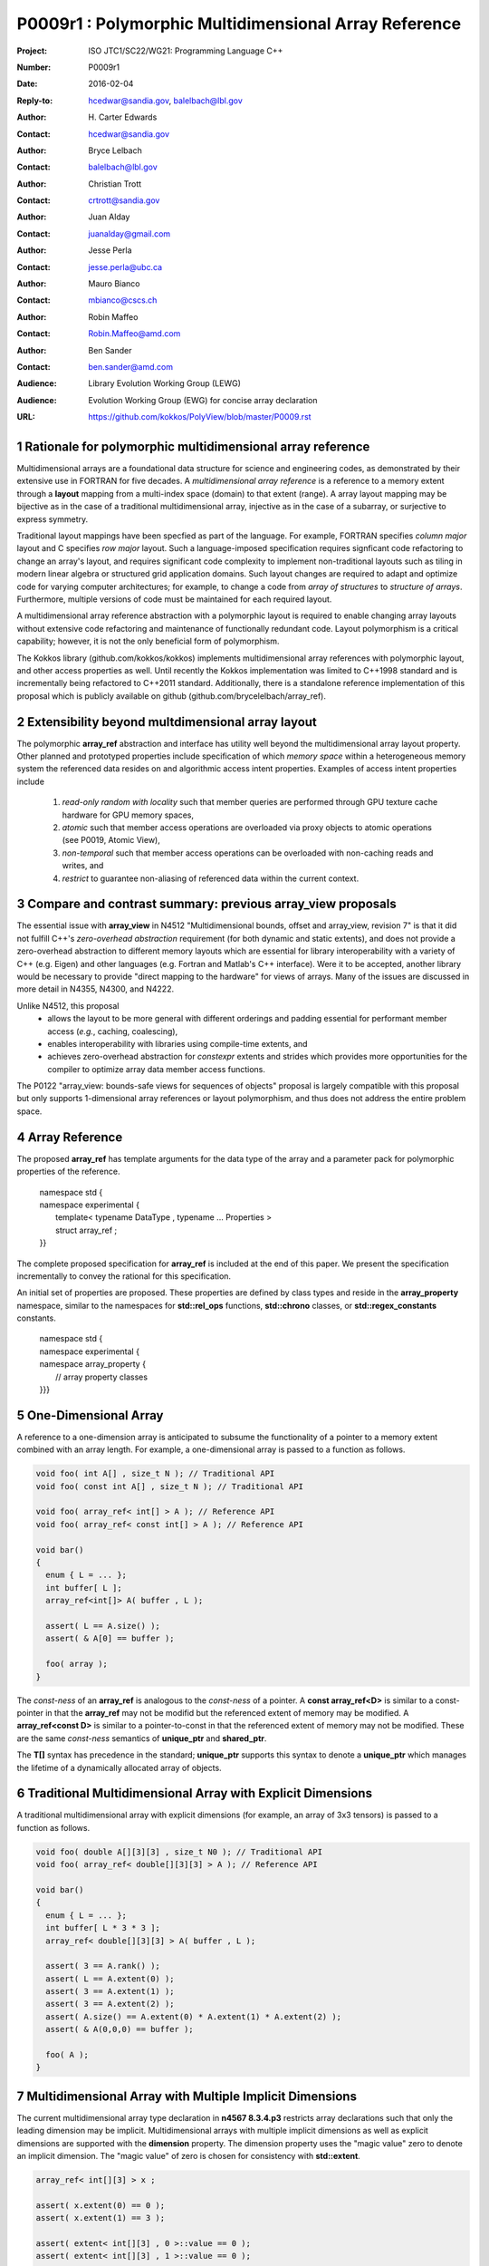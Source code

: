 ===================================================================
P0009r1 : Polymorphic Multidimensional Array Reference
===================================================================

:Project: ISO JTC1/SC22/WG21: Programming Language C++
:Number: P0009r1
:Date: 2016-02-04
:Reply-to: hcedwar@sandia.gov, balelbach@lbl.gov
:Author: H\. Carter Edwards
:Contact: hcedwar@sandia.gov
:Author: Bryce Lelbach 
:Contact: balelbach@lbl.gov
:Author: Christian Trott
:Contact: crtrott@sandia.gov
:Author: Juan Alday
:Contact: juanalday@gmail.com
:Author: Jesse Perla
:Contact: jesse.perla@ubc.ca
:Author: Mauro Bianco
:Contact: mbianco@cscs.ch
:Author: Robin Maffeo
:Contact: Robin.Maffeo@amd.com
:Author: Ben Sander
:Contact: ben.sander@amd.com
:Audience: Library Evolution Working Group (LEWG)
:Audience: Evolution Working Group (EWG) for concise array declaration
:URL: https://github.com/kokkos/PolyView/blob/master/P0009.rst

.. sectnum::

******************************************************************
Rationale for polymorphic multidimensional array reference
******************************************************************

Multidimensional arrays are a foundational data structure
for science and engineering codes, as demonstrated by their
extensive use in FORTRAN for five decades.
A *multidimensional array reference* is a reference to a memory extent
through a **layout** mapping from a multi-index space (domain) to
that extent (range).
A array layout mapping may be bijective as in the case of a traditional
multidimensional array, injective as in the case of a subarray, or
surjective to express symmetry.

Traditional layout mappings have been specfied as part of the language.
For example, FORTRAN specifies *column major* layout and
C specifies *row major* layout.
Such a language-imposed specification requires signficant code refactoring
to change an array's layout, and requires significant code complexity to
implement non-traditional layouts such as tiling in modern linear algebra
or structured grid application domains.  Such layout changes are required
to adapt and optimize code for varying computer architectures; for example,
to change a code from *array of structures* to *structure of arrays*.
Furthermore, multiple versions of code must be maintained for each required layout.

A multidimensional array reference abstraction
with a polymorphic layout is required
to enable changing array layouts without extensive code refactoring and
maintenance of functionally redundant code.
Layout polymorphism is a critical capability; however, it is not the only
beneficial form of polymorphism.

The Kokkos library (github.com/kokkos/kokkos) implements
multidimensional array references with polymorphic layout,
and other access properties as well.
Until recently the Kokkos implementation was limited
to C++1998 standard and is incrementally being refactored
to C++2011 standard.
Additionally, there is a standalone reference implementation of this proposal
which is publicly available on github (github.com/brycelelbach/array_ref).

******************************************************************
Extensibility beyond multdimensional array layout
******************************************************************

The polymorphic **array_ref** abstraction and interface has utility
well beyond the multidimensional array layout property.
Other planned and prototyped properties include specification
of which *memory space* within a heterogeneous memory system
the referenced data resides on and algorithmic access intent properties.
Examples of access intent properties include

  1. *read-only random with locality* such that member queries are
     performed through GPU texture cache hardware for GPU memory spaces,
  2. *atomic* such that member access operations are overloaded
     via proxy objects to atomic operations (see P0019, Atomic View),
  3. *non-temporal* such that member access operations can be overloaded
     with non-caching reads and writes, and
  4. *restrict* to guarantee non-aliasing of referenced data within the
     current context.

******************************************************************
Compare and contrast summary: previous **array_view** proposals
******************************************************************

The essential issue with **array_view** in
N4512 "Multidimensional bounds, offset and array_view, revision 7"
is that it did not fulfill C++'s *zero-overhead abstraction* requirement
(for both dynamic and static extents), and does not provide a
zero-overhead abstraction to different memory layouts which are
essential for library interoperability with a variety of C++ (e.g. Eigen)
and other languages (e.g. Fortran and Matlab's C++ interface).
Were it to be accepted, another library would be necessary to provide
"direct mapping to the hardware" for views of arrays.
Many of the issues are discussed in more detail in N4355, N4300, and N4222.

Unlike N4512, this proposal
  - allows the layout to be more general with different orderings and padding essential for performant member access (*e.g.*, caching, coalescing),
  - enables interoperability with libraries using compile-time extents, and
  - achieves zero-overhead abstraction for *constexpr* extents and strides which provides more opportunities for the compiler to optimize array data member access functions.

The P0122 "array_view: bounds-safe views for sequences of objects" proposal is
largely compatible with this proposal but only supports 1-dimensional array
references or layout polymorphism, and thus does not address the entire problem
space. 

******************************************************************
Array Reference
******************************************************************

The proposed **array_ref** has template arguments for the data type of the array
and a parameter pack for polymorphic properties of the reference.

  |  namespace std {
  |  namespace experimental {
  |    template< typename DataType , typename ... Properties >
  |    struct array_ref ;
  |  }}


The complete proposed specification for **array_ref** is
included at the end of this paper.
We present the specification incrementally to
convey the rational for this specification.

An initial set of properties are proposed.
These properties are defined by class types
and reside in the **array_property** namespace,
similar to the namespaces for **std::rel_ops** functions,
**std::chrono** classes, or **std::regex_constants** constants.

  | namespace std {
  | namespace experimental {
  | namespace array_property {
  |   // array property classes
  | }}}


******************************************************************
One-Dimensional Array
******************************************************************

A reference to a one-dimension array is anticipated to subsume the functionality
of a pointer to a memory extent combined with an array length.
For example, a one-dimensional array is passed to a function as follows.

.. code-block:: c++

  void foo( int A[] , size_t N ); // Traditional API
  void foo( const int A[] , size_t N ); // Traditional API

  void foo( array_ref< int[] > A ); // Reference API
  void foo( array_ref< const int[] > A ); // Reference API

  void bar()
  {
    enum { L = ... };
    int buffer[ L ];
    array_ref<int[]> A( buffer , L );

    assert( L == A.size() );
    assert( & A[0] == buffer );

    foo( array );
  }

..

The *const-ness* of an **array_ref** is analogous to the *const-ness*
of a pointer.
A **const array_ref<D>** is similar to a const-pointer in that the **array_ref**
may not be modifid but the referenced extent of memory may be modified.
A **array_ref<const D>** is similar to a pointer-to-const in that the
referenced extent of memory may not be modified. These are the same *const-ness*
semantics of **unique_ptr** and **shared_ptr**. 

The **T[]** syntax has precedence in the standard; **unique_ptr** supports this
syntax to denote a **unique_ptr** which manages the lifetime of a dynamically
allocated array of objects.

***********************************************************************
Traditional Multidimensional Array with Explicit Dimensions
***********************************************************************

A traditional multidimensional array with explicit dimensions
(for example, an array of 3x3 tensors) is passed to a function as follows.

.. code-block:: c++

  void foo( double A[][3][3] , size_t N0 ); // Traditional API
  void foo( array_ref< double[][3][3] > A ); // Reference API

  void bar()
  {
    enum { L = ... };
    int buffer[ L * 3 * 3 ];
    array_ref< double[][3][3] > A( buffer , L );

    assert( 3 == A.rank() );
    assert( L == A.extent(0) );
    assert( 3 == A.extent(1) );
    assert( 3 == A.extent(2) );
    assert( A.size() == A.extent(0) * A.extent(1) * A.extent(2) );
    assert( & A(0,0,0) == buffer );

    foo( A );
  }

..

********************************************************************************
Multidimensional Array with Multiple Implicit Dimensions
********************************************************************************

The current multidimensional array type declaration in **n4567 8.3.4.p3**
restricts array declarations such that only the leading dimension
may be implicit.
Multidimensional arrays with multiple implicit dimensions as well as
explicit dimensions are supported with the **dimension** property.
The dimension property uses the "magic value" zero to denote an
implicit dimension.
The "magic value" of zero is chosen for consistency with **std::extent**.

.. code-block:: c++

  array_ref< int[][3] > x ;

  assert( x.extent(0) == 0 );
  assert( x.extent(1) == 3 );

  assert( extent< int[][3] , 0 >::value == 0 );
  assert( extent< int[][3] , 1 >::value == 0 );

  array_ref< int , array_property::dimension<0,0,3> > y ;
  assert( y.extent(0) == 0 );
  assert( y.extent(1) == 0 );
  assert( y.extent(2) == 3 );

  array_ref< int , array_proprety::dimension<0,0,3> > z(ptr,N0,N1);
  assert( z.extent(0) == N0 );
  assert( z.extent(1) == N1 );
  assert( z.extent(2) == 3 );

..


Preferred Syntax
------------------------------------------------------------------------------

We prefer the following concise and intuitive syntax for arrays
with multiple implict dimensions.

.. code-block:: c++

  array_ref< int[][][3] > y ; // concise intuitive syntax

..

However, this syntax requires a
`relaxation of the current multidimensional array type declaration`_
in **n4567 8.3.4.p3**.
Furthermore, this concise and intuitive syntax eliminates the need
for ``array_property::dimension<...>`` and the associated "magic value"
of zero to denote an implicit dimension.

******************************************************************
Array Reference Properties: Layout Polymorphism
******************************************************************

The **array_ref::operator()** maps the input multi-index from the array's
cartesian product multi-index *domain* space to a member in the array's *range* space.
This is the **layout** mapping for the referenced array.
For natively declared multidimensional arrays the layout mapping
is defined to conform to treating the multidimensional array as
an *array of arrays of arrays ...*; i.e., the size and span are
equal and the strides increase from right-to-left (the layout specified in the
C language).
In the FORTRAN language defines layout mapping with strides
increasing from left-to-right.
These *native* layout mappings are only two of many possible layouts.
For example, the *basic linear algebra subprograms (BLAS)* standard
defines dense matrix layout mapping with padding of the leading dimension,
requiring both dimensions and **LDA** parameters to fully declare a matrix layout.


A property template parameter specifies a layout mapping.
If this property is omitted the layout mapping of the array reference 
conforms to a corresponding natively declared multidimensional array
as if implicit dimensions were declared explicitly.
The default layout is *regular* - the distance is constant between
entries when a single index of the multi-index is incremented.
This distance is the *stride* of the corresponding dimension.
The default layout mapping is bijective and the stride increases
monotonically from the right most to the left most dimension.

.. code-block:: c++

  // The default layout mapping of a rank-four multidimensional
  // array is as if implemented as follows.

  template< size_t N0 , size_t N1 , size_t N2 , size_t N3 >
  size_t native_mapping( size_t i0 , size_t i1 , size_t i2 , size_t i3 )
    {
      return i0 * N3 * N2 * N1 // stride == N3 * N2 * N1
           + i1 * N3 * N2      // stride == N3 * N2
           + i2 * N3           // stride == N3
           + i3 ;              // stride == 1
    } 

..

An initial set of layout properties are
**layout_right**, **layout_left**, **layout_order**,
and **layout_stride**,

  |  namespace std {
  |  namespace experimental {
  |  namespace array_property {
  |    struct layout_right ;
  |    struct layout_left ;
  |    template< unsigned ... > struct layout_order ;
  |    struct layout_stride ;
  |  }}}


.. code-block:: c++

  typedef array_ref< int , array_property::dimension<0,0,3> > array_native ;

  typedef array_ref< int , array_property::dimension<0,0,3>
                         , array_property::layout_right > array_right ;

  typedef array_ref< int , array_property::dimension<0,0,3>
                         , array_property::layout_left >  array_left ;

  assert( std::is_same< typename array_native::layout , void >::value );
  assert( std::is_same< typename array_right ::layout ,
                        array_property::layout_right >::value );
  assert( std::is_same< typename array_left  ::layout ,
                        array_property::layout_left >::value );

  assert( array_native::is_regular::value );
  assert( array_right ::is_regular::value );
  assert( array_left  ::is_regular::value );

..

A **void** (*a.k.a.*, default or native) mapping is regular and bijective with
strides increasing from increasing from right most to left most dimension.
A **layout_right** mapping is regular and injective (may have padding) with
strides increasing from right most to left most dimension.
A **layout_left** mapping is regular and injective (may have padding) with
strides increasing from left most to right most dimension.
A **layout_order** mapping is regular and injective (may have padding)
with stride ordering defined by the template parameter pack.
A **layout_stride** mapping is regular; however, it might
not be injective or surjective.

.. code-block:: c++

  // The right and left layout mapping of a rank-four
  // multidimensional array could be is as if implemented
  // as follows.  Note that padding is allowed but not required.

  template< size_t N0 , size_t N1 , size_t N2 , size_t N4 >
  size_t right_mapping( size_t i0 , size_t i1 , size_t i2 , size_t i3 )
    {
      const size_t S3 = // stride of dimension 3
      const size_t P3 = // padding of dimension 3
      const size_t P2 = // padding of dimension 2
      const size_t P1 = // padding of dimension 1
      return i0 * S3 * ( P3 + N3 ) * ( P2 + N2 ) * ( P1 + N1 )
           + i1 * S3 * ( P3 + N3 ) * ( P2 + N2 )
           + i2 * S3 * ( P3 + N3 )
           + i3 * S3 ;
    }

  template< size_t N0 , size_t N1 , size_t N2 , size_t N4 >
  size_t left_mapping( size_t i0 , size_t i1 , size_t i2 , size_t i3 )
    {
      const size_t S0 = // stride of dimension 0
      const size_t P0 = // padding of dimension 0
      const size_t P1 = // padding of dimension 1
      const size_t P2 = // padding of dimension 2
      return i0 * S0
           + i1 * S0 * ( P0 + N0 )
           + i2 * S0 * ( P0 + N0 ) * ( P1 + N1 )
           + i3 * S0 * ( P0 + N0 ) * ( P1 + N1 ) * ( P2 + N2 );
    }

..

******************************************************************
Array Reference Properties: Extensible Layout Polymorphism
******************************************************************

The **array_ref** is intended to be extensible such that a user may supply
a customized layout mapping.
A user supplied customized layout mapping will be required to conform
to a specified interface; *a.k.a.*, a C++ Concept.
Details of this extension point will be included in a subsequent
proposal.
Our current extensibility strategy is for
a user supplied layout property to contain an offset mapping
as illustrated below.

.. code-block:: c++

  struct layout_tile_left {
    template< typename Dimension > struct offset ;
  };

..


*Motivation:* An important customized layout mapping is hierarchical tiling.
This kind of layout mapping is used in dense linear algebra matrices and
computations on Cartesian grids to improve the spatial locality
of array entries.
These mappings are bijective but are not regular.
Computations on such multidimensional arrays typically iterate
through tiles as *subarray* of the array.

.. code-block:: c++

  template< size_t N0 , size_t N1 , size_t N2 >
  size_t tiling_left_mapping( size_t i0 , size_t i1 , size_t i2 )
  {
    static constexpr size_t T = // cube tile size
    constexpr size_t T0 = ( N0 + T - 1 ) / T ; // tiles in dimension 0
    constexpr size_t T1 = ( N1 + T - 1 ) / T ; // tiles in dimension 1
    constexpr size_t T2 = ( N2 + T - 1 ) / T ; // tiles in dimension 2

    // offset within tile + offset to tile
    return ( i0 % T ) + T * ( i1 % T ) + T * T * ( i2 % T )
         + T * T * T * ( ( i0 / T ) + T0 * ( ( i1 / T ) + T1 * ( i2 / T ) ) );
  }

..

Note that a tiled layout mapping is irregular and if padding is 
required to align with tile boundarries then the span will exceed the size.
A customized layout mapping will have slightly different requirements
depending on whether the layout is regular or irregular.

******************************************************************
Array Reference Properties: Flexibility and Extensibility
******************************************************************

One or more array properties of **void** are acceptable and have no effect.
This allows user code to define a template argument list of potential
array properties and then enable/disable a particular property
by conditionally setting it to **void**.  For example:

.. code-block:: c++

  using layout = std::conditional<
      ALLOW_PADDING , array_property::layout_right , void
  >::type ;

  // If ALLOW_PADDING then use layout_right else use native layout
  typedef array< int , array_property::dimension<0,0,3> , layout > MyType ;

..

******************************************************************
Specification with Simple Array Reference Properties
******************************************************************

Simple array properties include the array layout and if necessary 
a **array_property::dimension** type for arrays with multiple implicit dimensions.
Array reference properties are provided through a variadic template to 
support extensibility of the array reference.
Possible additional properties include array bounds checking,
atomic access to members, memory space within a heterogeneous
memory architecture, and user access pattern hints.

  |  namespace std {
  |  namespace experimental {
  |
  |  template< typename DataType , typename ... Properties >
  |  struct array_ref {
  |    //--------------------
  |    // Types:
  |
  |    // Types are implementation and Properties dependent.
  |    // The following type implementation are normative 
  |    // with respect to empty Properties.
  |
  |    using value_type = typename std::remove_all_extents< DataType >::type ;
  |    using reference  = value_type & ; // Typical type, but implementation defined
  |    using pointer    = value_type * ; // Typical type, but implementation defined
  |    using size_type  = size_t ; // Typical type, but implementation defined
  |
  |    using layout = *array layout type* ;
  |
  |    //--------------------
  |    // Domain index space properties:
  |
  |    static constexpr size_type rank() noexcept ;
  |
  |    template< typename IntegralType >
  |    constexpr size_type extent( IntegralType index ) const noexcept ;
  |
  |    // Cardinality of index space; i.e., product of extents
  |    constexpr size_type size() const noexcept ;
  |
  |    //--------------------
  |    // Layout mapping properties:
  |
  |    static constexpr bool is_regular() noexcept ;
  |
  |    // If the layout mapping is regular then return the
  |    // distance between members when index \# is increased by one.
  |    template< typename IntegralType >
  |    constexpr size_type stride( IntegralType index ) const noexcept ;
  |
  |    // Span covering the members
  |    constexpr size_type span() const noexcept ;
  |
  |    // Span of an array with regular layout if it
  |    // is constructed with the given implicit dimensions.
  |    template< typename ... IntegralArgs >
  |    static constexpr size_type span( IntegralArgs ... implicit_dims ) noexcept;
  |
  |    // Pointer to member memory
  |    constexpr pointer data() const noexcept ;
  |
  |    //--------------------
  |    // Member access
  |
  |    template< typename ... IntegralArgs >
  |    reference operator()( IntegralArgs ... indices ) const noexcept ;
  |
  |    template< typename IntegralType >
  |    reference operator[]( IntegralType index ) const noexcept ;
  |
  |    //--------------------
  |    // Construct/move/copy/destroy:
  |
  |    ~array_ref() ;
  |
  |    constexpr array_ref() noexcept ;
  |
  |    constexpr array_ref( array_ref && rhs ) noexcept = default ;
  |    constexpr array_ref( const array_ref & rhs ) noexcept = default ;
  |    array_ref & operator = ( array_ref && rhs ) noexcept = default ;
  |    array_ref & operator = ( const array_ref & rhs ) noexcept = default ;
  |
  |    template< typename ... IntegralArgs >
  |    constexpr array_ref( pointer , IntegralArgs ... implicit_dims ) noexcept ;
  |
  |    template< typename UType , typename ... UProperties >
  |    constexpr array_ref( const array_ref< UType , UProperties ... > & rhs ) noexcept ;
  |
  |    template< typename UType , typename ... UProperties >
  |    array_ref & operator = ( const array_ref< UType , UProperties ... > & rhs ) noexcept ;
  |  };
  |
  |  }}
  |
  |  namespace std {
  |  namespace experimental {
  |  namespace array_property {
  |
  |  struct layout_right ;
  |  struct layout_left ;
  |  template< unsigned ... > layout_order ;
  |  struct layout_stride ;
  |
  |  template< class T > struct is_layout ;
  |  template< class T > constexpr bool is_layout_v = is_layout<T>::value ;
  |
  |  template< class T > struct is_regular ;
  |  template< class T > constexpr bool is_regular_v = is_regular<T>::value ;
  |
  |  constexpr unsigned maximum_rank = /\* >= 10 \*/ ;
  |
  |  // Specify mix of explicit and implict dimensions
  |  template< size_t ... >
  |  struct dimension ;
  |
  |  }}}

**Properties template parameter pack**

An array_ref is given properties
(such as ``layout_left``, ``layout_right``, and ``layout_stride``)
through the ``Properties`` template parameter pack.

  Effects: A ``void`` member in a ``Properties`` pack is ignored.


**Layout Properties**

If a layout property does not appear in the ``Properties`` pack
the layout is ``void``.

  Requires:  is_layout_v< void > == true,
  is_layout_v< layout_right > == true,
  is_layout_v< layout_left > == true,
  is_layout_v< layout_stride > == true, and
  is_layout_v< layout_order<...> > == true.

  Requires:  is_regular_v< void > == true,
  is_regular_v< layout_right > == true,
  is_regular_v< layout_left > == true,
  is_regular_v< layout_stride > == true, and
  is_regular_v< layout_order<...> > == true.

  Requires:  At most one member of the ``Properties`` pack
  is a layout property.

  Effects:  ``array_ref::layout`` is the layout property
  given in the ``Properties`` pack or ``void`` if no
  layout property is given.

  Effects:  Given a one of these regular layouts an
  array_ref strides and layout mapping conform to the following.

.. code-block:: c++

  using a_type = array_ref<DataType,Properties...> ;

  a_type a( ptr , dims... );

  if ( std::is_lvalue_reference_v< a_type::reference > && a_type::is_regular
     && 0 <= i && i <= a_type::rank() && 0 <= ji && ji < a.extent(i) - 1 ) {
    assert( std::distance( & a(j0,...,ji,...) , & a(j0,...,ji+1,...)
            == a.stride(i) );
  }

  if ( std::is_same_v< a_type::layout , void > ) {
    assert( a_type::is_regular );
    if ( i + 1 == a_type::rank() )
      assert( a.stride(i) == 1 );
    else if ( 0 < i )
      assert( a.stride(i) == a.stride(i+1) * a.dimension(i+1) );
  }
  else if ( std::is_same_v< a_type::layout , layout_right > ) {
    assert( a_type::is_regular )
    if ( i + 1 == a_type::rank() )
      assert( a.stride(i) == 1 );
    else if ( 0 < i )
      assert( a.stride(i) >= a.stride(i+1) * a.dimension(i+1) );
  }
  else if ( std::is_same_v< a_type::layout , layout_left > ) {
    assert( a_type::is_regular )
    if ( i == 0 && 0 < a.rank() )
      assert( a.stride(i) == 1 );
    else if ( i < a_type::rank() )
      assert( a.stride(i) >= a.stride(i-1) * a.dimension(i-1) );
  }

..

**array_property::layout_order< unsigned ... order >**

  Requires: The members of ``order`` are the integers [ 0 , ``sizeof...(order)`` ).

  Requires: When an ``array_ref`` has a ``layout_order`` property
  then ``rank() == sizeof...(order)``.

  Effects: The ``order`` pack specifies the ordering relationship of
  dimensions in the mapping.

.. code-block:: c++

  constexpr unsigned i0 = /* [0, 3) */ ;
  constexpr unsigned i1 = /* [0, 3)  and  != i1 */ ;
  constexpr unsigned i2 = /* [0, 3)  and  != i1  and  != i2 */ ;

  using a_type = array_ref<int[][3][4] , layout_order< i0 , i1 , i2 > > ;

  assert( a_type::is_regular );

  a_type A( ptr , dims... );

  assert( a.stride(i0) == 1 );
  assert( a.stride(i1) >= a.stride(i0) * a.extent(i0) );
  assert( a.stride(i2) >= a.stride(i1) * a.extent(i1) );

..

**Dimension Specification**

The dimension specification of an array_ref may be given
through the ``DataType`` template argument or through one of the
``Properties`` template arguments. For example, the dimension
specification for an array_ref with leading implicit dimension
and a second explicit dimension is specified by either of the
following declarations.

.. code-block:: c++

  array_ref< T [][3] >
  array_ref< T , array_property::dimension< 0 , 3 > >

..

  Remark: When a dimension specification is part of the ``DataType``
  the specification is limited by the valid
  *multidimensional array type* declaration syntax (n4567 8.3.4.p3).
  If a
  `relaxation of the current multidimensional array type declaration`_
  were made the ``array_property::dimension< ... >`` would be unnecessary and
  eliminated from this proposal.

  Requires: If ``std::extent< DataType >::value == 0`` then at most
  one ``Properties`` template argument may be
  ``array_property::dimension< ... >``.

  Effects: When the dimension specification is given 
  as part of the ``DataType`` then
  an explicit dimension is specified by each ``[N]``,
  an implicit dimension is specified by each ``[]``,
  ``rank() == std::rank< DataType >::value``, and
  ``extent(i) == std::extent< DataType , i >::value``
  for ``i < rank()`` and default constructed array_ref.

  Effects: When the dimension specification is given via
  ``array_property::dimension< N0, N1 , ... >`` then
  ``0 <= Nj`` for all j,
  an explicit dimensions is specified by ``0 < Nj``
  an implicit dimensions is specified by ``0 == Nj``
  ``rank() ==`` number of arguments, and
  ``extent(j) == Nj`` for ``j < rank()`` and
  default constructed array_ref.

  Requires: ``10 <= maximum_rank``

  Effect: An implementation supports array references up to maximum_rank.

  Remark: An array_ref implementation may use rank-specific optimizations.
  As such an indefinite maximum rank may be impractical.  An implementation
  must support at least this rank.


**using value_type = typename std::remove_all_extents< DataType >::type**

  The type of each element of the referenced array.

**using reference =**

  The type returned by the member access operator.
  Typically this will be ``value_type &``.
  [Note: The reference type may be a proxy depending upon the ``Properties``.
  For example, if a property indicates that all member references
  are to be atomic then the reference type would be a
  proxy conforming to *atomic-view-concept* introduced in paper P0019.
  - end note]

**using pointer =**

  The input type to a wrapping constructor.

**using size_type =**

  The type that counts the number of elements in the referenced array.

**using layout=**

  The layout type property that defaults to ``void``.

**static constexpr size_type rank() noexcept**

  Returns: The rank of the referenced array.

**template< typename IntegralType >**

**constexpr size_type extent( IntegralType index ) const noexcept**

  Requires: std::is_integral< IntegralType >::value

  Returns: When ``r < rank()`` the exent of dimension, otherwise 1.
  A default constructed array_ref will have ``extent(r) == 0``
  for all implicit dimensions.
  The return value of an explicit dimension queried with a
  literal input value must be "constexpr" observable.

**constexpr size_type size() const noexcept**

  Returns: The product of the extents.

**static constexpr bool is_regular() noexcept**

  Returns: True if the layout mapping is regular; *i.e.*, if there
  is a uniform stride between members when incrementing a particular
  dereferencing index and holding all other indices fixed.

**template< typename IntegralType >**

**constexpr size_type stride( IntegralType index ) const noexcept**

  Requires: std::is_integral< IntegralType >::value

  Requires: is_regular()

  Returns: When is_regular::value and ``0 <= r < rank()``
  the distance between members when index ``r`` is incremented by one,
  otherwise 0.

**constexpr size_type span() const noexcept**

  Returns:  A distance that is at least maximum distance between any two
  members of the array plus one. All member of the array reside in the span
  ``[ data() , data() + span() )``.

  Remark: For a one-to-one layout mapping the span will equal the size.

**template< typename ... IntegralArgs >**

**static constexpr size_type span( IntegralArgs ... implicit_dims ) noexcept**

  Requires: ``conjunction<is_integral<IntegralArgs>::type...>::value``

  Requires: All ``implicit_dims`` parameters are non-negative. 

  Returns: The span of the array reference if it were constructed with the implicit dimensions.


**constexpr pointer data() const noexcept**

  Requires: All members are in the range ``[ data() , data() + span() )``.

  Returns: Pointer to the member with the minimum location.

**template< typename ... IntegralArgs >**

**reference operator()( IntegralArgs ... indices ) const noexcept**

  Requires: ``conjunction<is_integral<IntegralArgs>::type...>::value``

  Requires: All ``indices`` parameters are non-negative. 

  Requires: ``rank() == sizeof...(IntegralArgs)``

  Requires: The ith argument *indices[i]** is in bounds;
  *indices[i]* ``< extent(i)``.

  Returns: A reference to the member referenced by the indices argument.

  Remark: An implementation may have rank-specific overloads to better
  enable optimization of the member access operator.

.. code-block:: c++

  template< typename ArrayRefType, typename I0 >
  typename std::enable_if< ArrayRefType::rank() == 1
                         , typename ArrayRefType::reference >::type
  array_ref_index( I0 i0 ) noexcept ;

  template< typename ArrayRefType, typename I0 , typename I1 >
  typename std::enable_if< ArrayRefType::rank() == 2
                         , typename ArrayRefType::reference >::type
  array_ref_index( I0 i0 , I1 i1 ) noexcept ;

  template< typename ArrayRefType, typename I0, typename I1, typename I2
          , typename ... IntegralArgs >
  typename std::enable_if< ArrayRefType::rank() == (sizeof...(IntegralArgs) + 3) 
                         , typename ArrayRefType::reference >::type
  array_ref_index( I0 i0, I1 i1, I2 i2, IntegralArgs ... indices ) noexcept ;

  template< typename DataType , typename ... Properties >
  struct array_ref {
     template< typename ... IntegralArgs >
     reference operator()( IntegralArgs ... indices ) const noexcept {
       return array_ref_index<array_ref>(indices...);
     }
  };

..

**template< typename IntegralType >**

**reference operator[]( IntegralType index ) const noexcept**

  Requires: rank() == 1

  Requires: is_integral< IntegralType >::value

  Requires: 0 <= i < extent(0)

  Returns: Reference to member denoted by index ``i``.

  Remark:  Provides compatibility with traditional rank-one array member reference.

  Remark:  It is recommended that the rank and type requirements be enforced
  by conditionally enabling the operator.

.. code-block:: c++

  template< typename IntegralType >
  typename std::enable_if<
      std::is_integral< IntegralType >::value && 1 == rank() , reference
  >::type
  operator[]( const IntegralType & i ) const noexcept ;

..

**~array_ref()**

  Effect: Assigns ``this`` to be a *null* array_ref.

  Remark: There may be other *property* dependent effects.

**constexpr array_ref() noexcept**

  Effect: Construct a *null* array_ref with extent(i) == 0
  for all implicit dimensions and data() == nullptr.

**constexpr array_ref( const array_ref & rhs ) noexcept = default**

  Effect: Construct a array_ref of the same array referenced by ``rhs``.

  Remark: There may be other *property* dependent effects.

**array_ref & operator = ( const array_ref & rhs ) noexcept = default**

  Effect: Assigns ``this`` to array_ref the same array referenced  by ``rhs``.

  Remark: There may be other *property* dependent effects.

**constexpr array_ref( array_ref && rhs ) noexcept = default**

  Effect: Construct a array_ref of the array referenced by ``rhs`` and then ``rhs`` is *null* array_ref.

  Remark: There may be other *property* dependent effects.

**array_ref & operator = ( array_ref && rhs ) noexcept = default**

  Effect: Assigns ``this`` to array_ref the array referenced by ``rhs`` then assigns ``rhs`` to be a *null* array_ref.

  Remark: There may be other *property* dependent effects.

**template< typename ... IntegralArgs >**

**constexpr array_ref( pointer ptr , IntegralArgs ... implicit_dims ) noexcept**

  Requires: The input ``ptr`` references memory ``[ ptr , ptr + S )``
  where S = ``array_ref::span(args...)``.

  Effects: The *wrapping constructor* constructs a multidimensional array
  reference of the given member memory
  such that all data members are in the span ``[ ptr , ptr + span() )``.


**template< typename UType , typename ... UProperties >**

**constexpr array_ref( const array_ref< UType , UProperties ... > & rhs ) noexcept**

  Requires: This array_ref type is assignable to the ``rhs`` array_ref type.
  Assignability includes compatibility of the value type, dimensions, and properties.

  Effect: Constructs a array_ref of the array referenced by ``rhs``.

.. code-block:: c++

  array_ref< int[][3] > x(ptr, N0);

  // OK: compatible const from non-const and implicit from explicit dimension
  array_ref< const int , array_properties::dimension< 0 , 0 > > y(x);

  // Error: cannot assign non-const from const
  array_ref< int , array_properties::dimension< 0 , 0 > > z(y);

..


**template< typename UType , typename ... UProperties >**

**array_ref & operator = ( const array_ref< UType , UProperties ... > & rhs ) noexcept**

  Requires: This array_ref type is assignable to the ``rhs`` array_ref type.

  Effect: Assigns ``this`` to array_ref the array array_ref by ``rhs``.

******************************************************************
Assignability of Array References of Non-identical Types
******************************************************************

It is essential that array_ref of non-identical, compatible types be assignable.
For example:

.. code-block:: c++

  array_ref< int[][3] > x(ptr , N0);

  // valid assignment
  array_ref< const int , array_property::dimension< 0 , 0 > > y(x); 

..

The 'std::is_assignable' meta-function must be partial specialized to
implement the array_ref assignability rules regarding value type, dimensions, and properties.

.. code-block:: c++

  template< class Utype , class ... Uprop
          , class Vtype , class ... Vprop >
  struct is_assignable< array_ref< Utype , Uprop ... >
                      , array_ref< Vtype , Vprop ... > >
    : public integral_const< bool ,
        is_assignable< typename array_ref< Utype , Uprop ... >::pointer
                     , typename array_ref< Vtype , Vprop ... >::pointer
                     >::value
        &&
        ( array_ref< Utype , Uprop ... >::rank() ==
          array_ref< Vtype , Vprop ... >::rank() )
        &&
        (
          // Extent is either equal or implicit.
          extent<Utype,#>::value == extent<Vtype,#>::value ||
          extent<Utype,#>::value == 0
        )
        &&
        // other possible conditions
        > {}
    
..

Assignability extends beyond the **cv** qualification of the array_ref's data.  
For example,

  1. Implicitly dimensioned array_ref are assignable from equal rank explicitly dimensioned array_ref,
  2. Strided layout array_ref with implicit dimensions are assignable from equal rank array_ref with regular layout, or
  3. A array_ref with an access intent property, such as *random* or *restrict* may be assigned from a array_ref without such a property.


******************************************************************
Subarray Reference
******************************************************************

The capability to **easily** extract subarrays of an array,
or subarrays of subarrays, is essential for usability.
Non-trivial subarrays of regular arrays will often have **layout_stride**.

.. code-block:: c++

  using U = array_ref< int , array_properties::dimension<0,0,0> > ;

  U x(buffer,N0,N1,N2);

  // Using std::pair<int,int> for an integral range
  auto y = subarray( x , std::pair<int,int>(1,N0-1) , 
                         std::pair<int,int>(1,N1-1) , 1 );

  assert( y.rank() == 2 );
  assert( y.extent(0) == N0 - 2 );
  assert( y.extent(0) == N1 - 2 );
  assert( & y(0,0) == & x(1,1,1) );

  // Using initializer_list of size 2 as an integral range
  auto z = subarray( x , 1 , {1,N1-1} , 1 );

  assert( z.rank() == 1 );
  assert( & z(0) == & x(1,1,1) );

  // Conveniently extracting subarray for all of a extent
  // without having to explicitly extract the dimensions.
  auto x = subarray( x , array_property::all , 1 , 1 );

..

``subarray()`` returns an unspecified instantation of ``array_ref<>``. There is
precedence in the standard for library functions with unspecified return types
(e.g. ``bind()``).

  | namespace std {
  | namespace experimental {
  | namespace array_property {
  |
  | struct all_type {};
  | constexpr all_type all = all_type();
  |
  | }}}
  |
  | namespace std {
  | namespace experimental {
  |
  | template< typename DataType , typename ...Properties , typename ... SliceSpecifiers >
  | /*unspecified*/ 
  | subarray( const array_ref< DataType, Properties ... > & ar , SliceSpecifiers ... specs) noexcept;
  |
  | }}

**/*unspecified*/**
**subarray( const array_ref< DataType, Properties ... > & ar , SliceSpecifiers ... specs) noexcept**

  Requires: ``sizeof...(Properties) == sizeof...(SliceSpecifiers)``

  Requires: Each SliceSpecifier parameter must either be an integral type T, a
  pair<T, T>, a tuple<T, T>, an initializer_list<T> with a size of 2, or an
  array<T, 2>.

  Requires: A SliceSpecifier parameter for dimension ``i`` which expresses
  an interval (e.g. is not an integral type) must be a subset of the range
  ``[ 0 , ar.extent(i) )``.

  Returns: An array_ref<> referring to the same memory extent as the array_ref<>
  ``ar`` with dimensions and layout specified by the SlicerSpecifier
  parameters. The SliceSpecifiers are either integral arguments ("fixing" a
  particular index of the subarray to a certain value) or an interval which is
  a subset of the extent of ``ar`` in the given dimension.

  Remarks: For each SliceSpecifier parameter which is integral, the rank of the
  produced array_ref<> is one less than the rank of ``ar``.

.. code-block:: c++
  assert(subarray(ar, x, array_property::all)(y) == ar(x, y));
  assert(subarray(ar, array_property::all, y)(x) == ar(x, y));

  assert(subarray(ar, array_property::all, y, array_property::all)(x, z) == ar(x, y, z));
..

  Remarks: For each SliceSpecifier parameter which expresses an interval
  ``[ a , b )``, the  produced array_ref<> will have extent ``[ 0 , b - a )``
  in the corresponding dimension.

.. code-block:: c++
  // Ok
  assert(subarray(ar, {10, 20})(0)  == ar(10));
  assert(subarray(ar, {10, 20})(10) == ar(20));

  // Undefined behavior: subarray is out of bounds.
  assert(subarray(ar, {10, 20})(20) == ar(20));
..

******************************************************************
Limited iterator interface
******************************************************************

A **array_ref** may have a non-isomorphic mapping between its
multi-index space (domain) and span of member memory (range).
For example, a subarray or dimension padded array will be
non-isomorphic.
An iterator for the members of a non-isomorphic array_ref must be
non-trivial in order to skip over non-member spans of memory.
Thus a general iterator implementation would necessarily
be non-trivial both in state and algorithm.
As such we provide a very limited iterator interface
conforming to **24.6.5 range access** for a rank-one array with
isomorphic layout (*e.g.*, default, **layout_left**, **layout_right**) and no
incompatible access intent properties
(*e.g.*, the **reference** type is truly a reference and not a proxy).
For example, a simple **array_ref<T[]>** will have **begin** and **end** overloads.

  | namespace std {
  |
  | template< class T , class ...P >
  | // Enabled if rank one and isomorphic layout and no incompatible access
  | // intent properties.
  | typename std::enable_if< /*unspecified*/
  |                        , typename array_ref<T,P...>::pointer >::type
  | begin( const std::experimental::array_ref<T,P...> & v )
  | { return v.data(); }
  |
  | template< class T , class ...P >
  | // Enabled if rank one and isomorphic layout and no incompatible access
  | // intent properties.
  | typename std::enable_if< /*unspecified*/
  |                       , typename array_ref<T,P...>::pointer >::type
  | end( const std::experimental::array_ref<T,P...> & v )
  | { return v.data() + v.size(); }
  |
  | }

Note that in the more general case of an isomorphic array_ref
of any rank a pointer (iterator) range for array_ref member data can be queried.

.. code-block:: c++

  template< typename T , class ... P >
  void foo( array_ref<T,P...> a )
  {
    if ( std::is_reference< typename array_ref<T,P...>::reference >::value
         && a.size() == a.span() )
    {
      // Iteration via pointer type is valid and performant
      typename array_ref<T,P...>::pointer
        begin = a.data() ,
        end   = a.data() + a.span() ;
    }
  }

..


******************************************************************
Array Reference Property : Member Access Array Bounds Checking
******************************************************************

  |  namespace std {
  |  namespace experimental {
  |  namespace array_property {
  |  struct bounds_checking ;
  |  }}}


Array bounds checking is an invaluable tool for debugging user code.
This functionality traditionally requires global injection through
special compiler support.
In large, long running code global array bounds checking introduces
a significant overhead that impedes the debugging process.
A member access array bounds checking array property allows
the selective injection of array bounds checking and removes
the need for special compiler support.

.. code-block:: c++

  // User enables array bounds checking for selected array_ref.

  using x_property = typename std::conditional<
      ENABLE_ARRAY_BOUNDS_CHECKING , array_property::bounds_checking , void
  >::type ;

  array_ref< int , array_property::dimension<0,0,3> , x_property >
      x(ptr,N0,N1);

..

Adding **bounds_checking** to the properties of an array has the
effect of introducing an array bounds check to each member access operation.
If the requirement ``0 <= i# < extent_#()`` fails an error message is generated
and the member access operator aborts as it is **noexcept**.


******************************************************************************
Preferred Syntax for Multidimensional Array with Multiple Implicit Dimensions
******************************************************************************

..  _`relaxation of the current multidimensional array type declaration`:

One goal of the array_ref interface is to preserve syntax
between array_ref and arrays with explicit and implicitly declared dimensions.
In the following example foo1 and foo2 accept rank 3 arrays of integers
with prescribed explicit / implicit dimensions and fooT accepts a rank 3
array of integers with unprescribed dimensions.

.. code-block:: c++

  void foo1( array_ref< int[ ][3][3] > a ); // Two explicit dimensions
  void foo2( array_ref< int[ ][ ][ ] > a ); // All implicit dimensions

  // Accept a array_ref of a rank three array with value type int
  // and dimensions are explicit or implicit.
  template< class T , class ... P >
  typename std::enable_if< array_ref<T,P...>::rank() == 3 >::type
  foo( array_ref<T,P...> a ) { ... }

  void bar()
  {
    enum { L = ... };
    int buffer[ L * 3 * 3 ];
    array_ref< int[][][] > a( buffer , L , 3 , 3 );

    assert( 3 == a.rank() );
    assert( L == a.extent(0) );
    assert( 3 == a.extent(1) );
    assert( 3 == a.extent(2) );
    assert( a.size() == a.extent(0) * a.extent(1) * a.extent(2) );
    assert( & a(0,0,0) == buffer );

    foo( array );
  }

..


A relaxed multidimensional array type declaration
------------------------------------------------------------------------------

The current array type declarator constraints are defined in in **n4567 8.3.4.p3** as follows.

  *When several “array of” specifications are adjacent,
  a multidimensional array type is created;
  only the first of the constant expressions that
  specify the bounds of the arrays may be omitted.
  In addition to declarations in which an incomplete
  object type is allowed, an array bound may be omitted
  in some cases in the declaration of a function parameter (8.3.5).
  An array bound may also be omitted when the declarator is
  followed by an initializer (8.5).
  In this case the bound is calculated from the
  number of initial elements (say, N) supplied (8.5.1),
  and the type of the identifier of D is “array of N T”.
  Furthermore, if there is a preceding declaration
  of the entity in the same scope in which the bound was specified,
  an omitted array bound is taken to be the same as in that
  earlier declaration, and similarly for the definition
  of a static data member of a class.*

The preferred syntax requires a relaxation of
array type declarator constraints defined in **n4567 8.3.4.p3**
exclusively for an incomplete object type.
The following wording change is recommended.

  *When several “array of” specifications are adjacent,
  a multidimensional array type is created.
  In declarations in which an incomplete object type is allowed
  any of the constant expressions that specify bounds
  of the arrays may be omitted.
  In some cases in the declaration of a function parameter (8.3.5)
  the first array bound constant expression may be omitted.
  The first array bound constant expression
  may also be omitted when the declarator is
  followed by an initializer (8.5).
  In this case the bound is calculated from the
  number of initial elements (say, N) supplied (8.5.1),
  and the type of the identifier of D is “array of N T”.
  Furthermore, if there is a preceding declaration
  of the entity in the same scope in which the bound was specified,
  the omitted first array bound constant expression is
  taken to be the same as in that
  earlier declaration, and similarly for the definition
  of a static data member of a class.*

**This minor language specification change has been implemented with
a trivial (one line) patch to Clang and was permissible in gcc prior to
version 5.**


